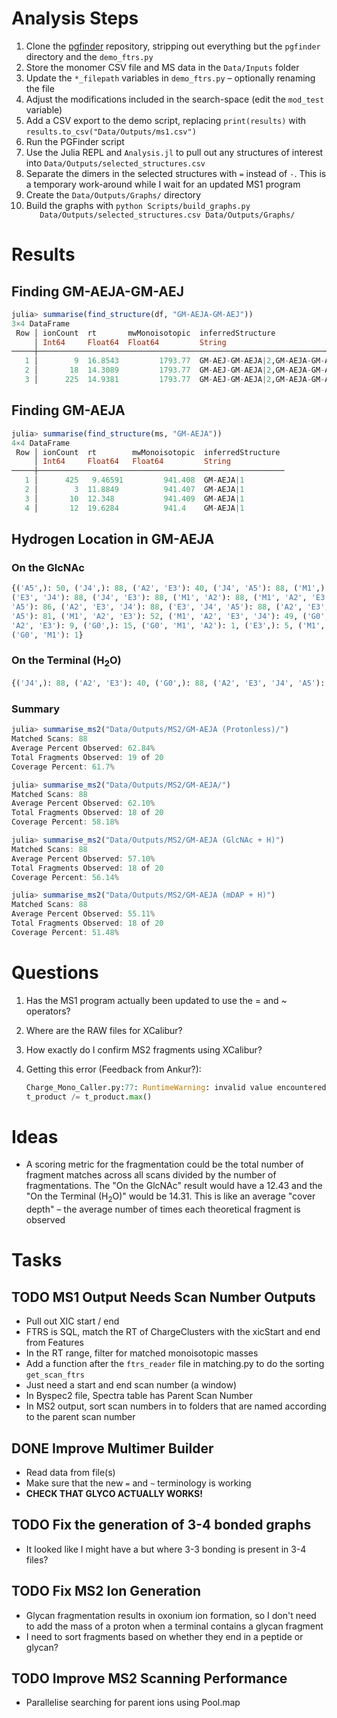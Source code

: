 * Analysis Steps
  1) Clone the [[https://github.com/Mesnage-Org/pgfinder][pgfinder]] repository, stripping out everything but the ~pgfinder~
     directory and the ~demo_ftrs.py~
  2) Store the monomer CSV file and MS data in the ~Data/Inputs~ folder
  3) Update the ~*_filepath~ variables in ~demo_ftrs.py~ – optionally renaming
     the file
  4) Adjust the modifications included in the search-space (edit the ~mod_test~
     variable)
  5) Add a CSV export to the demo script, replacing ~print(results)~ with
     ~results.to_csv("Data/Outputs/ms1.csv")~
  6) Run the PGFinder script    
  7) Use the Julia REPL and ~Analysis.jl~ to pull out any structures of interest
     into ~Data/Outputs/selected_structures.csv~
  8) Separate the dimers in the selected structures with ~=~ instead of
     ~-~. This is a temporary work-around while I wait for an updated MS1
     program
  9) Create the ~Data/Outputs/Graphs/~ directory
  10) Build the graphs with ~python Scripts/build_graphs.py
      Data/Outputs/selected_structures.csv Data/Outputs/Graphs/~
* Results
** Finding GM-AEJA-GM-AEJ
#+BEGIN_SRC julia
julia> summarise(find_structure(df, "GM-AEJA-GM-AEJ"))
3×4 DataFrame
 Row │ ionCount  rt       mwMonoisotopic  inferredStructure                 
     │ Int64     Float64  Float64         String                            
─────┼──────────────────────────────────────────────────────────────────────
   1 │        9  16.8543         1793.77  GM-AEJ-GM-AEJA|2,GM-AEJA-GM-AEJ|2
   2 │       18  14.3089         1793.77  GM-AEJ-GM-AEJA|2,GM-AEJA-GM-AEJ|2
   3 │      225  14.9381         1793.77  GM-AEJ-GM-AEJA|2,GM-AEJA-GM-AEJ|2
#+END_SRC
** Finding GM-AEJA
#+BEGIN_SRC julia
julia> summarise(find_structure(ms, "GM-AEJA"))
4×4 DataFrame
 Row │ ionCount  rt        mwMonoisotopic  inferredStructure 
     │ Int64     Float64   Float64         String            
─────┼───────────────────────────────────────────────────────
   1 │      425   9.46591         941.408  GM-AEJA|1
   2 │        3  11.8849          941.407  GM-AEJA|1
   3 │       10  12.348           941.409  GM-AEJA|1
   4 │       12  19.6284          941.4    GM-AEJA|1
#+END_SRC
** Hydrogen Location in GM-AEJA
*** On the GlcNAc
#+BEGIN_SRC python
{('A5',): 50, ('J4',): 88, ('A2', 'E3'): 40, ('J4', 'A5'): 88, ('M1',): 88,
('E3', 'J4'): 88, ('J4', 'E3'): 88, ('M1', 'A2'): 88, ('M1', 'A2', 'E3', 'J4',
'A5'): 86, ('A2', 'E3', 'J4'): 88, ('E3', 'J4', 'A5'): 88, ('A2', 'E3', 'J4',
'A5'): 81, ('M1', 'A2', 'E3'): 52, ('M1', 'A2', 'E3', 'J4'): 49, ('G0', 'M1',
'A2', 'E3'): 9, ('G0',): 15, ('G0', 'M1', 'A2'): 1, ('E3',): 5, ('M1', 'G0'): 1,
('G0', 'M1'): 1}
#+END_SRC
*** On the Terminal (H_{2}O)
#+BEGIN_SRC python
{('J4',): 88, ('A2', 'E3'): 40, ('G0',): 88, ('A2', 'E3', 'J4', 'A5'): 137, ('M1',): 88, ('E3', 'J4'): 88, ('A2', 'M1'): 88, ('M1', 'A2'): 88, ('A2', 'E3', 'J4'): 88, ('M1', 'A2', 'E3'): 52, ('M1', 'A2', 'E3', 'J4'): 49, ('G0', 'M1', 'A2', 'E3'): 10, ('M1', 'A2', 'E3', 'J4', 'A5'): 85, ('E3', 'J4', 'A5'): 80, ('G0', 'M1', 'A2'): 3, ('A5', 'J4'): 78, ('J4', 'A5'): 78, ('G0', 'M1', 'A2', 'E3', 'J4'): 6, ('G0', 'M1'): 20, ('E3',): 5}
#+END_SRC
*** Summary
#+BEGIN_SRC julia
julia> summarise_ms2("Data/Outputs/MS2/GM-AEJA (Protonless)/")
Matched Scans: 88
Average Percent Observed: 62.84%
Total Fragments Observed: 19 of 20
Coverage Percent: 61.7%

julia> summarise_ms2("Data/Outputs/MS2/GM-AEJA/")
Matched Scans: 88
Average Percent Observed: 62.10%
Total Fragments Observed: 18 of 20
Coverage Percent: 58.18%

julia> summarise_ms2("Data/Outputs/MS2/GM-AEJA (GlcNAc + H)")
Matched Scans: 88
Average Percent Observed: 57.10%
Total Fragments Observed: 18 of 20
Coverage Percent: 56.14%

julia> summarise_ms2("Data/Outputs/MS2/GM-AEJA (mDAP + H)")
Matched Scans: 88
Average Percent Observed: 55.11%
Total Fragments Observed: 18 of 20
Coverage Percent: 51.48%
#+END_SRC
* Questions
  1) Has the MS1 program actually been updated to use the = and ~ operators?
  2) Where are the RAW files for XCalibur?
  3) How exactly do I confirm MS2 fragments using XCalibur?
  4) Getting this error (Feedback from Ankur?):
     #+BEGIN_SRC python
     Charge_Mono_Caller.py:77: RuntimeWarning: invalid value encountered in true_divide
     t_product /= t_product.max()
     #+END_SRC
* Ideas
  - A scoring metric for the fragmentation could be the total number of fragment
    matches across all scans divided by the number of fragmentations. The "On
    the GlcNAc" result would have a 12.43 and the "On the Terminal (H_{2}O)" would
    be 14.31. This is like an average "cover depth" – the average number of
    times each theoretical fragment is observed
* Tasks
** TODO MS1 Output Needs Scan Number Outputs
   - Pull out XIC start / end
   - FTRS is SQL, match the RT of ChargeClusters with the xicStart and end from
     Features
   - In the RT range, filter for matched monoisotopic masses
   - Add a function after the ~ftrs_reader~ file in matching.py to do the
     sorting ~get_scan_ftrs~
   - Just need a start and end scan number (a window)
   - In Byspec2 file, Spectra table has Parent Scan Number
   - In MS2 output, sort scan numbers in to folders that are named according to
     the parent scan number
** DONE Improve Multimer Builder
   CLOSED: [2021-08-30 Mon 21:34]
   - Read data from file(s)
   - Make sure that the new === and =~= terminology is working
   - *CHECK THAT GLYCO ACTUALLY WORKS!*
** TODO Fix the generation of 3-4 bonded graphs
   - It looked like I might have a but where 3-3 bonding is present in 3-4 files?
** TODO Fix MS2 Ion Generation
   - Glycan fragmentation results in oxonium ion formation, so I don't need to
     add the mass of a proton when a terminal contains a glycan fragment
   - I need to sort fragments based on whether they end in a peptide or glycan?
** TODO Improve MS2 Scanning Performance
   - Parallelise searching for parent ions using Pool.map
